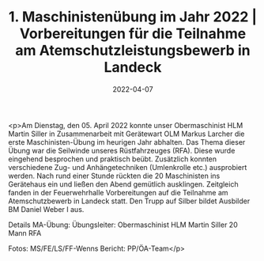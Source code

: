 #+TITLE: 1. Maschinistenübung im Jahr 2022 | Vorbereitungen für die Teilnahme am Atemschutzleistungsbewerb in Landeck
#+DATE: 2022-04-07
#+FACEBOOK_URL: https://facebook.com/ffwenns/posts/7365698796838515

<p>Am Dienstag, den 05. April 2022 konnte unser Obermaschinist HLM Martin Siller in Zusammenarbeit mit Gerätewart OLM Markus Larcher die erste Maschinisten-Übung im heurigen Jahr abhalten. Das Thema dieser Übung war die Seilwinde unseres Rüstfahrzeuges (RFA). Diese wurde eingehend besprochen und praktisch beübt. Zusätzlich konnten verschiedene Zug- und Anhängetechniken (Umlenkrolle etc.) ausprobiert werden. Nach rund einer Stunde rückten die 20 Maschinisten ins Gerätehaus ein und ließen den Abend gemütlich ausklingen.
Zeitgleich fanden in der Feuerwehrhalle Vorbereitungen auf die Teilnahme am Atemschutzbewerb in Landeck statt. Den Trupp auf Silber bildet Ausbilder BM Daniel Weber I aus. 



Details MA-Übung:
Übungsleiter: Obermaschinist HLM Martin Siller
20 Mann
RFA

Fotos: MS/FE/LS/FF-Wenns
Bericht: PP/ÖA-Team</p>
